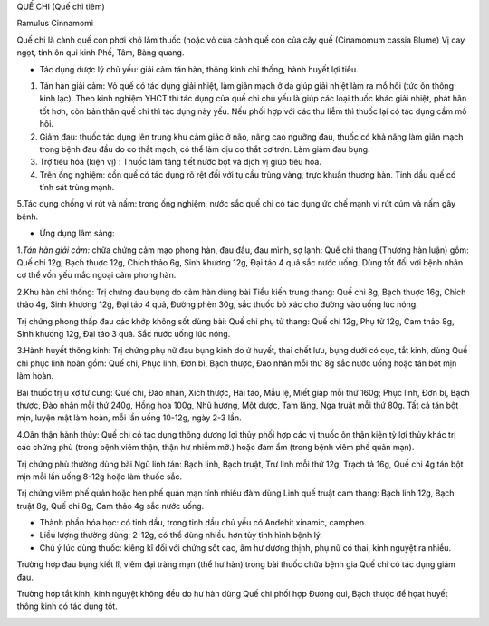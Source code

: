 

QUẾ CHI (Quế chi tiêm)

Ramulus Cinnamomi

Quế chi là cành quế con phơi khô làm thuốc (hoặc vỏ của cành quế con của
cây quế (Cinamomum cassia Blume) Vị cay ngọt, tính ôn qui kinh Phế, Tâm,
Bàng quang.

-  Tác dụng dược lý chủ yếu: giải cảm tán hàn, thông kinh chỉ thống,
   hành huyết lợi tiểu.

#. Tán hàn giải cảm: Vỏ quế có tác dụng giải nhiệt, làm giãn mạch ở da
   giúp giải nhiệt làm ra mồ hôi (tức ôn thông kinh lạc). Theo kinh
   nghiệm YHCT thì tác dụng của quế chi chủ yếu là giúp các loại thuốc
   khác giải nhiệt, phát hãn tốt hơn, còn bản thân quế chi thì tác dụng
   này yếu. Nếu phối hợp với các thu liễm thì thuốc lại có tác dụng cầm
   mồ hôi.
#. Giảm đau: thuốc tác dụng lên trung khu cảm giác ở não, nâng cao
   ngưỡng đau, thuốc có khả năng làm giãn mạch trong bệnh đau đầu do co
   thắt mạch, có thể làm dịu co thắt cơ trơn. Làm giảm đau bụng.
#. Trợ tiêu hóa (kiện vị) : Thuốc làm tăng tiết nước bọt và dịch vị giúp
   tiêu hóa.
#. Trên ống nghiệm: cồn quế có tác dụng rõ rệt đối với tụ cầu trùng
   vàng, trực khuẩn thương hàn. Tinh dầu quế có tính sát trùng mạnh.

5.Tác dụng chống vi rút và nấm: trong ống nghiệm, nước sắc quế chi có
tác dụng ức chế mạnh vi rút cúm và nấm gây bệnh.

-  Ứng dụng lâm sàng:

1.\ *Tán hàn giải cảm:* chữa chứng cảm mạo phong hàn, đau đầu, đau mình,
sợ lạnh: Quế chi thang (Thương hàn luận) gồm: Quế chi 12g, Bạch thuợc
12g, Chích thảo 6g, Sinh khương 12g, Đại táo 4 quả sắc nước uống. Dùng
tốt đối với bệnh nhân cơ thể vốn yếu mắc ngoại cảm phong hàn.

2.Khu hàn chỉ thống: Trị chứng đau bụng do cảm hàn dùng bài Tiểu kiến
trung thang: Quế chi 8g, Bạch thuợc 16g, Chích thảo 4g, Sinh khương 12g,
Đại táo 4 quả, Đường phèn 30g, sắc thuốc bỏ xác cho đường vào uống lúc
nóng.

Trị chứng phong thấp đau các khớp không sốt dùng bài: Quế chi phụ tử
thang: Quế chi 12g, Phụ tử 12g, Cam thảo 8g, Sinh khương 12g, Đại táo 3
quả. Sắc nước uống lúc nóng.

3.Hành huyết thông kinh: Trị chứng phụ nữ đau bụng kinh do ứ huyết, thai
chết lưu, bụng dưới có cục, tắt kinh, dùng Quế chi phục linh hoàn gồm:
Quế chi, Phục linh, Đơn bì, Bạch thược, Đào nhân mỗi thứ 8g sắc nước
uống hoặc tán bột mịn làm hoàn.

Bài thuốc trị u xơ tử cung: Quế chi, Đào nhân, Xích thược, Hải tảo, Mẫu
lệ, Miết giáp mỗi thứ 160g; Phục linh, Đơn bì, Bạch thược, Đào nhân mỗi
thứ 240g, Hồng hoa 100g, Nhũ hương, Một dược, Tam lăng, Nga truật mỗi
thứ 80g. Tất cả tán bột mịn, luyện mật làm hoàn, mỗi lần uống 10-12g,
ngày 2-3 lần.

4.Oân thận hành thủy: Quế chi có tác dụng thông dương lợi thủy phối hợp
các vị thuốc ôn thận kiện tỳ lợi thủy khác trị các chứng phù (trong bệnh
viêm thận, thận hư nhiễm mỡ.) hoặc đàm ẩm (trong bệnh viêm phế quản
mạn).

Trị chứng phù thường dùng bài Ngũ linh tán: Bạch linh, Bạch truật, Trư
linh mỗi thứ 12g, Trạch tả 16g, Quế chi 4g tán bột mịn mỗi lần uống
8-12g hoặc làm thuốc sắc.

Trị chứng viêm phế quản hoặc hen phế quản mạn tính nhiều đàm dùng Linh
quế truật cam thang: Bạch linh 12g, Bạch truật 8g, Quế chi 8g, Cam thảo
4g sắc nước uống.

-  Thành phần hóa học: có tinh dầu, trong tinh dầu chủ yếu có Andehit
   xinamic, camphen.
-  Liều lượng thường dùng: 2-12g, có thể dùng nhiều hơn tùy tình hình
   bệnh lý.
-  Chú ý lúc dùng thuốc: kiêng kî đối với chứng sốt cao, âm hư dương
   thịnh, phụ nữ có thai, kinh nguyệt ra nhiều.

Trường hợp đau bụng kiết lî, viêm đại tràng mạn (thể hư hàn) trong bài
thuốc chữa bệnh gia Quế chi có tác dụng giảm đau.

Trường hợp tắt kinh, kinh nguyệt không đều do hư hàn dùng Quế chi phối
hợp Đương qui, Bạch thược để họat huyết thông kinh có tác dụng tốt.

..  image:: QUECHI.JPG
   :width: 50px
   :height: 50px
   :target: QUECHI_.htm
